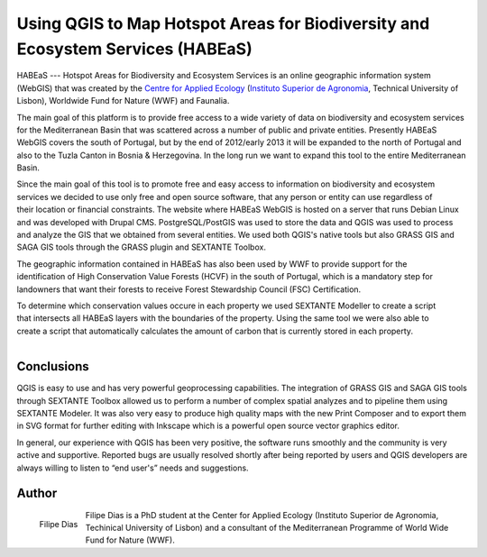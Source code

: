 ================================================================================
Using QGIS to Map Hotspot Areas for Biodiversity and Ecosystem Services (HABEaS)
================================================================================

HABEaS --- Hotspot Areas for Biodiversity and Ecosystem Services is an online geographic information system (WebGIS) that was created by the `Centre for Applied Ecology <http://www.isa.utl.pt/ceabn/content/2/123/homepage>`_ (`Instituto Superior de Agronomia <http://www.isa.utl.pt/home/>`_, Technical University of Lisbon), Worldwide Fund for Nature (WWF) and Faunalia.

The main goal of this platform is to provide free access to a wide variety of data on biodiversity and ecosystem services for the Mediterranean Basin that was scattered across a number of public and private entities. Presently HABEaS WebGIS covers the south of Portugal, but by the end of 2012/early 2013 it will be expanded to the north of Portugal and also to the Tuzla Canton in Bosnia & Herzegovina. In the long run we want to expand this tool to the entire Mediterranean Basin.

.. figure:: ./images/portugal_lisbon1.jpg
   :scale: 60%
   :align: right

Since the main goal of this tool is to promote free and easy access to information on biodiversity and ecosystem services we decided to use only free and open source software, that any person or entity can use regardless of their location or financial constraints. The website where HABEaS WebGIS is hosted on a server that runs Debian Linux and was developed with Drupal CMS. PostgreSQL/PostGIS was used to store the data and QGIS was used to process and analyze the GIS that we obtained from several entities. We used both QGIS's native tools but also GRASS GIS and SAGA GIS tools through the GRASS plugin and SEXTANTE Toolbox.

.. figure:: ./images/portugal_lisbon2.jpg
   :scale: 60%
   :align: right

The geographic information contained in HABEaS has also been used by WWF to provide support for the identification of High Conservation Value Forests (HCVF) in the south of Portugal, which is a mandatory step for landowners that want their forests to receive Forest Stewardship Council (FSC) Certification.

.. figure:: ./images/portugal_lisbon3.jpg
   :scale: 60%
   :align: right

To determine which conservation values occure in each property we used SEXTANTE Modeller to create a script that intersects all HABEaS layers with the boundaries of the property. Using the same tool we were also able to create a script that automatically calculates the amount of carbon that is currently stored in each property.

.. figure:: ./images/portugal_lisbon4.jpg
   :scale: 60%
   :align: right

Conclusions
===========

QGIS is easy to use and has very powerful geoprocessing capabilities. The integration of GRASS GIS and SAGA GIS tools through SEXTANTE Toolbox allowed us to perform a number of complex spatial analyzes and to pipeline them using SEXTANTE Modeler. It was also very easy to produce high quality maps with the new Print Composer and to export them in SVG format for further editing with Inkscape which is a powerful open source vector graphics editor.

In general, our experience with QGIS has been very positive, the software runs smoothly and the community is very active and supportive. Reported bugs are usually resolved shortly after being reported by users and QGIS developers are always willing to listen to “end user's” needs and suggestions.

Author
======

.. figure:: ./images/portugal_lisbonaut.jpg
   :alt: Filipe Dias
   :height: 200
   :align: left

   Filipe Dias

Filipe Dias is a PhD student at the Center for Applied Ecology (Instituto Superior de Agronomia, Techinical University of Lisbon) and a consultant of the Mediterranean Programme of World Wide Fund for Nature (WWF).

